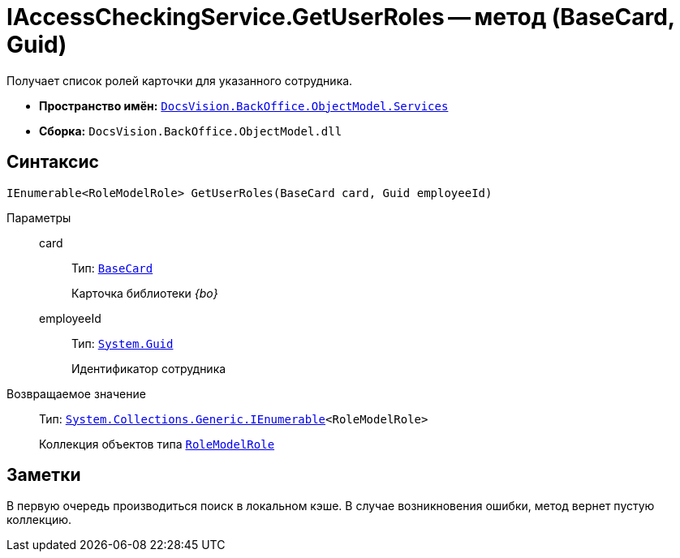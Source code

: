 = IAccessCheckingService.GetUserRoles -- метод (BaseCard, Guid)

Получает список ролей карточки для указанного сотрудника.

* *Пространство имён:* `xref:api/DocsVision/BackOffice/ObjectModel/Services/Services_NS.adoc[DocsVision.BackOffice.ObjectModel.Services]`
* *Сборка:* `DocsVision.BackOffice.ObjectModel.dll`

== Синтаксис

[source,csharp]
----
IEnumerable<RoleModelRole> GetUserRoles(BaseCard card, Guid employeeId)
----

Параметры::
card:::
Тип: `xref:api/DocsVision/BackOffice/ObjectModel/BaseCard_CL.adoc[BaseCard]`
+
Карточка библиотеки _{bo}_
employeeId:::
Тип: `http://msdn.microsoft.com/ru-ru/library/system.guid.aspx[System.Guid]`
+
Идентификатор сотрудника

Возвращаемое значение::
Тип: `http://msdn.microsoft.com/ru-ru/library/9eekhta0.aspx[System.Collections.Generic.IEnumerable]<RoleModelRole>`
+
Коллекция объектов типа `xref:api/DocsVision/BackOffice/ObjectModel/RoleModelRole_CL.adoc[RoleModelRole]`

== Заметки

В первую очередь производиться поиск в локальном кэше. В случае возникновения ошибки, метод вернет пустую коллекцию.
